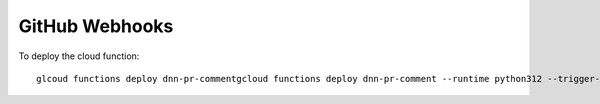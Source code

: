 ===============
GitHub Webhooks
===============

To deploy the cloud function::

    glcoud functions deploy dnn-pr-commentgcloud functions deploy dnn-pr-comment --runtime python312 --trigger-http --allow-unauthenticated --entry-point github_webhook
    